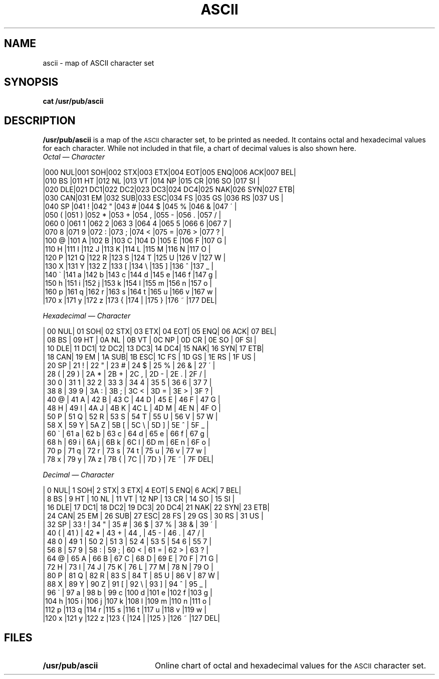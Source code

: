 .\" @(#)ascii.7 1.1 92/07/30 SMI; from UCB 4.2
.TH ASCII 7 "16 February 1988"
.SH NAME
ascii \- map of ASCII character set
.SH SYNOPSIS
.B cat /usr/pub/ascii
.IX  "ascii file"  ""  "\fLascii\fP \(em ASCII character set"
.SH DESCRIPTION
.LP
.B /usr/pub/ascii
is a map of the
.SM ASCII
character set, to be printed as needed.
It contains octal and hexadecimal values for each character.
While not included in that file, a chart of decimal values is also
shown here.
.nf
.I Octal \(em Character
.LP
.cs R 22
|000 NUL|001 SOH|002 STX|003 ETX|004 EOT|005 ENQ|006 ACK|007 BEL|
|010 BS |011 HT |012 NL |013 VT |014 NP |015 CR |016 SO |017 SI |
|020 DLE|021 DC1|022 DC2|023 DC3|024 DC4|025 NAK|026 SYN|027 ETB|
|030 CAN|031 EM |032 SUB|033 ESC|034 FS |035 GS |036 RS |037 US |
|040 SP |041  ! |042  " |043  # |044  $ |045  % |046  & |047  \' |
|050  ( |051  ) |052  * |053  + |054  , |055  \- |056  . |057  / |
|060  0 |061  1 |062  2 |063  3 |064  4 |065  5 |066  6 |067  7 |
|070  8 |071  9 |072  : |073  ; |074  < |075  = |076  > |077  ? |
|100  @ |101  A |102  B |103  C |104  D |105  E |106  F |107  G |
|110  H |111  I |112  J |113  K |114  L |115  M |116  N |117  O |
|120  P |121  Q |122  R |123  S |124  T |125  U |126  V |127  W |
|130  X |131  Y |132  Z |133  [ |134  \\ |135  ] |136  ^ |137  _ |
|140  \` |141  a |142  b |143  c |144  d |145  e |146  f |147  g |
|150  h |151  i |152  j |153  k |154  l |155  m |156  n |157  o |
|160  p |161  q |162  r |163  s |164  t |165  u |166  v |167  w |
|170  x |171  y |172  z |173  { |174  | |175  } |176  ~ |177 DEL|
.cs R
.LP
.br
.ne 20
.I Hexadecimal \(em Character
.LP
.cs R 22
| 00 NUL| 01 SOH| 02 STX| 03 ETX| 04 EOT| 05 ENQ| 06 ACK| 07 BEL|
| 08 BS | 09 HT | 0A NL | 0B VT | 0C NP | 0D CR | 0E SO | 0F SI |
| 10 DLE| 11 DC1| 12 DC2| 13 DC3| 14 DC4| 15 NAK| 16 SYN| 17 ETB|
| 18 CAN| 19 EM | 1A SUB| 1B ESC| 1C FS | 1D GS | 1E RS | 1F US |
| 20 SP | 21  ! | 22  " | 23  # | 24  $ | 25  % | 26  & | 27  \' |
| 28  ( | 29  ) | 2A  * | 2B  + | 2C  , | 2D  \- | 2E  . | 2F  / |
| 30  0 | 31  1 | 32  2 | 33  3 | 34  4 | 35  5 | 36  6 | 37  7 |
| 38  8 | 39  9 | 3A  : | 3B  ; | 3C  < | 3D  = | 3E  > | 3F  ? |
| 40  @ | 41  A | 42  B | 43  C | 44  D | 45  E | 46  F | 47  G |
| 48  H | 49  I | 4A  J | 4B  K | 4C  L | 4D  M | 4E  N | 4F  O |
| 50  P | 51  Q | 52  R | 53  S | 54  T | 55  U | 56  V | 57  W |
| 58  X | 59  Y | 5A  Z | 5B  [ | 5C  \\ | 5D  ] | 5E  ^ | 5F  _ |
| 60  \` | 61  a | 62  b | 63  c | 64  d | 65  e | 66  f | 67  g |
| 68  h | 69  i | 6A  j | 6B  k | 6C  l | 6D  m | 6E  n | 6F  o |
| 70  p | 71  q | 72  r | 73  s | 74  t | 75  u | 76  v | 77  w |
| 78  x | 79  y | 7A  z | 7B  { | 7C  | | 7D  } | 7E  ~ | 7F DEL|
.cs R
.LP
.br
.ne 20
.I Decimal \(em Character
.LP
.cs R 22
|  0 NUL|  1 SOH|  2 STX|  3 ETX|  4 EOT|  5 ENQ|  6 ACK|  7 BEL|
|  8 BS |  9 HT | 10 NL | 11 VT | 12 NP | 13 CR | 14 SO | 15 SI |
| 16 DLE| 17 DC1| 18 DC2| 19 DC3| 20 DC4| 21 NAK| 22 SYN| 23 ETB|
| 24 CAN| 25 EM | 26 SUB| 27 ESC| 28 FS | 29 GS | 30 RS | 31 US |
| 32 SP | 33  ! | 34  " | 35  # | 36  $ | 37  % | 38  & | 39  \' |
| 40  ( | 41  ) | 42  * | 43  + | 44  , | 45  \- | 46  . | 47  / |
| 48  0 | 49  1 | 50  2 | 51  3 | 52  4 | 53  5 | 54  6 | 55  7 |
| 56  8 | 57  9 | 58  : | 59  ; | 60  < | 61  = | 62  > | 63  ? |
| 64  @ | 65  A | 66  B | 67  C | 68  D | 69  E | 70  F | 71  G |
| 72  H | 73  I | 74  J | 75  K | 76  L | 77  M | 78  N | 79  O |
| 80  P | 81  Q | 82  R | 83  S | 84  T | 85  U | 86  V | 87  W |
| 88  X | 89  Y | 90  Z | 91  [ | 92  \\ | 93  ] | 94  ^ | 95  _ |
| 96  \` | 97  a | 98  b | 99  c |100  d |101  e |102  f |103  g |
|104  h |105  i |106  j |107  k |108  l |109  m |110  n |111  o |
|112  p |113  q |114  r |115  s |116  t |117  u |118  v |119  w |
|120  x |121  y |122  z |123  { |124  | |125  } |126  ~ |127 DEL|
.cs R
.fi
.SH FILES
.PD 0
.TP 20
.B /usr/pub/ascii
Online chart of octal and hexadecimal values for the
.SM ASCII
character set.
